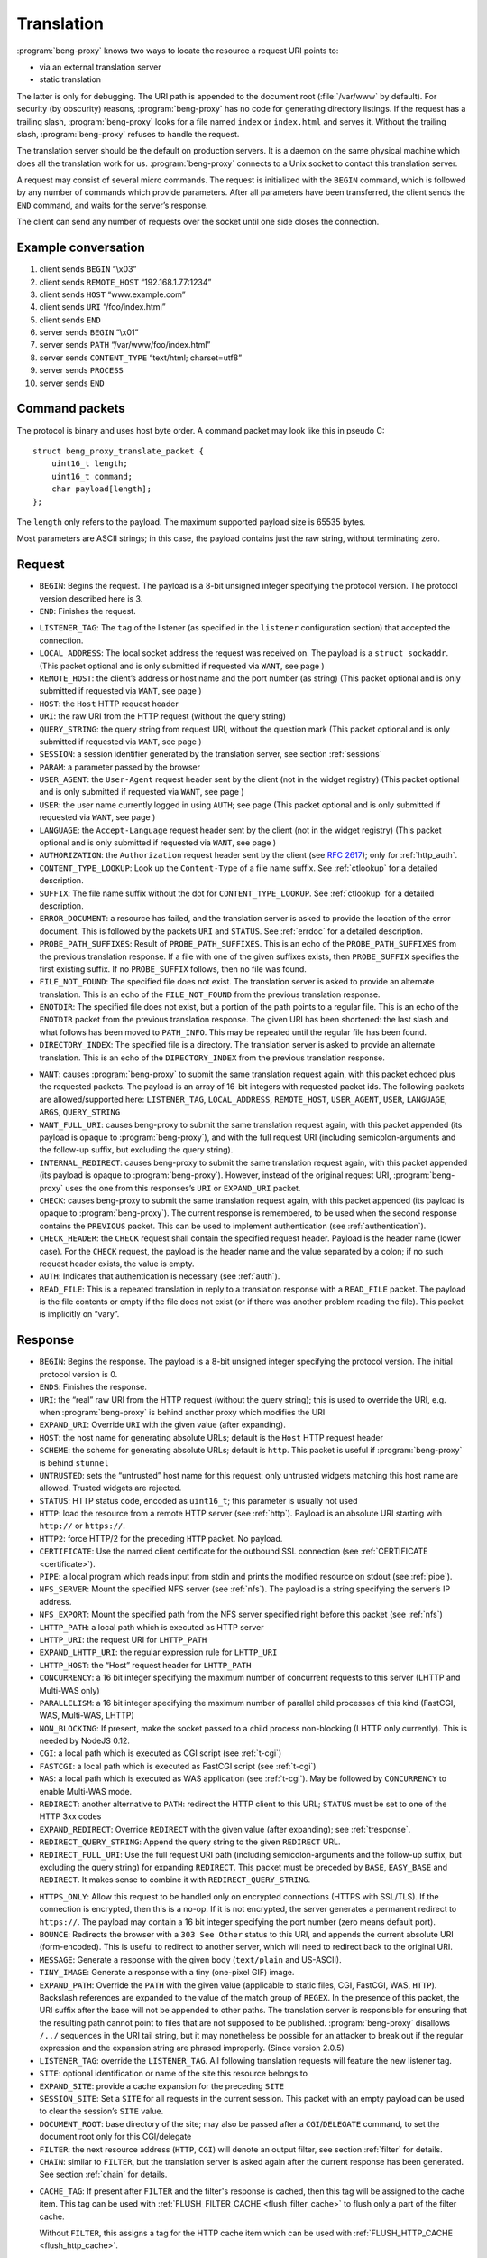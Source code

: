 Translation
===========

:program:`beng-proxy` knows two ways to locate the resource a request
URI points to:

- via an external translation server

- static translation

The latter is only for debugging. The URI path is appended to the
document root (:file:`/var/www` by default). For security (by
obscurity) reasons, :program:`beng-proxy` has no code for generating
directory listings. If the request has a trailing slash,
:program:`beng-proxy` looks for a file named ``index`` or
``index.html`` and serves it. Without the trailing slash,
:program:`beng-proxy` refuses to handle the request.

The translation server should be the default on production servers. It
is a daemon on the same physical machine which does all the
translation work for us. :program:`beng-proxy` connects to a Unix
socket to contact this translation server.

A request may consist of several micro commands. The request is
initialized with the ``BEGIN`` command, which is followed by any
number of commands which provide parameters. After all parameters have
been transferred, the client sends the ``END`` command, and waits for
the server’s response.

The client can send any number of requests over the socket until one
side closes the connection.

Example conversation
--------------------

#. client sends ``BEGIN`` “\\x03”

#. client sends ``REMOTE_HOST`` “192.168.1.77:1234”

#. client sends ``HOST`` “www.example.com”

#. client sends ``URI`` “/foo/index.html”

#. client sends ``END``

#. server sends ``BEGIN`` “\\x01”

#. server sends ``PATH`` “/var/www/foo/index.html”

#. server sends ``CONTENT_TYPE`` “text/html; charset=utf8”

#. server sends ``PROCESS``

#. server sends ``END``

Command packets
---------------

The protocol is binary and uses host byte order. A command packet may
look like this in pseudo C::

   struct beng_proxy_translate_packet {
       uint16_t length;
       uint16_t command;
       char payload[length];
   };

The ``length`` only refers to the payload. The maximum supported payload
size is 65535 bytes.

Most parameters are ASCII strings; in this case, the payload contains
just the raw string, without terminating zero.

Request
-------

- ``BEGIN``: Begins the request. The payload is a 8-bit unsigned
  integer specifying the protocol version. The protocol version
  described here is 3.

- ``END``: Finishes the request.

.. _t-listener_tag:

- ``LISTENER_TAG``: The ``tag`` of the listener (as specified in the
  ``listener`` configuration section) that accepted the connection.

- ``LOCAL_ADDRESS``: The local socket address the request was received
  on. The payload is a ``struct sockaddr``. (This packet optional and is
  only submitted if requested via ``WANT``, see page )

- ``REMOTE_HOST``: the client’s address or host name and the port
  number (as string) (This packet optional and is only submitted if
  requested via ``WANT``, see page )
- ``HOST``: the ``Host`` HTTP request header
- ``URI``: the raw URI from the HTTP request (without the query string)

- ``QUERY_STRING``: the query string from request URI, without the
  question mark (This packet optional and is only submitted if requested
  via ``WANT``, see page )
- ``SESSION``: a session identifier generated by the translation
  server, see section :ref:`sessions`
- ``PARAM``: a parameter passed by the browser

- ``USER_AGENT``: the ``User-Agent`` request header sent by the client
  (not in the widget registry) (This packet optional and is only
  submitted if requested via ``WANT``, see page )

- ``USER``: the user name currently logged in using ``AUTH``; see page
  (This packet optional and is only submitted if requested via ``WANT``,
  see page )

- ``LANGUAGE``: the ``Accept-Language`` request header sent by the
  client (not in the widget registry) (This packet optional and is only
  submitted if requested via ``WANT``, see page )

- ``AUTHORIZATION``: the ``Authorization`` request header sent by the
  client (see `RFC 2617 <https://www.ietf.org/rfc/rfc2617.html>`__);
  only for :ref:`http_auth`.

- ``CONTENT_TYPE_LOOKUP``: Look up the ``Content-Type`` of a file name
  suffix. See :ref:`ctlookup` for a detailed description.

- ``SUFFIX``: The file name suffix without the dot for
  ``CONTENT_TYPE_LOOKUP``. See :ref:`ctlookup` for a detailed
  description.

- ``ERROR_DOCUMENT``: a resource has failed, and the translation
  server is asked to provide the location of the error document. This
  is followed by the packets ``URI`` and ``STATUS``. See :ref:`errdoc`
  for a detailed description.

- ``PROBE_PATH_SUFFIXES``: Result of ``PROBE_PATH_SUFFIXES``. This is
  an echo of the ``PROBE_PATH_SUFFIXES`` from the previous translation
  response. If a file with one of the given suffixes exists, then
  ``PROBE_SUFFIX`` specifies the first existing suffix. If no
  ``PROBE_SUFFIX`` follows, then no file was found.

- ``FILE_NOT_FOUND``: The specified file does not exist. The
  translation server is asked to provide an alternate translation. This
  is an echo of the ``FILE_NOT_FOUND`` from the previous translation
  response.

- ``ENOTDIR``: The specified file does not exist, but a portion of the
  path points to a regular file. This is an echo of the ``ENOTDIR``
  packet from the previous translation response. The given URI has been
  shortened: the last slash and what follows has been moved to
  ``PATH_INFO``. This may be repeated until the regular file has been
  found.

- ``DIRECTORY_INDEX``: The specified file is a directory. The
  translation server is asked to provide an alternate translation. This
  is an echo of the ``DIRECTORY_INDEX`` from the previous translation
  response.

.. _want:

- ``WANT``: causes :program:`beng-proxy` to submit the same translation
  request again, with this packet echoed plus the requested packets. The
  payload is an array of 16-bit integers with requested packet ids. The
  following packets are allowed/supported here: ``LISTENER_TAG``,
  ``LOCAL_ADDRESS``, ``REMOTE_HOST``, ``USER_AGENT``, ``USER``,
  ``LANGUAGE``, ``ARGS``, ``QUERY_STRING``

- ``WANT_FULL_URI``: causes beng-proxy to submit the same translation
  request again, with this packet appended (its payload is opaque to
  :program:`beng-proxy`), and with the full request URI (including
  semicolon-arguments and the follow-up suffix, but excluding the query
  string).

- ``INTERNAL_REDIRECT``: causes beng-proxy to submit the same
  translation request again, with this packet appended (its payload is
  opaque to :program:`beng-proxy`). However, instead of the original request URI,
  :program:`beng-proxy` uses the one from this responses’s ``URI`` or
  ``EXPAND_URI`` packet.

- ``CHECK``: causes beng-proxy to submit the same translation request
  again, with this packet appended (its payload is opaque to
  :program:`beng-proxy`). The current response is remembered, to be
  used when the second response contains the ``PREVIOUS`` packet. This
  can be used to implement authentication (see :ref:`authentication`).

- ``CHECK_HEADER``: the ``CHECK`` request shall contain the specified
  request header.  Payload is the header name (lower case).  For the
  ``CHECK`` request, the payload is the header name and the value
  separated by a colon; if no such request header exists, the value is
  empty.

- ``AUTH``: Indicates that authentication is necessary (see
  :ref:`auth`).

- ``READ_FILE``: This is a repeated translation in reply to a
  translation response with a ``READ_FILE`` packet. The payload is the
  file contents or empty if the file does not exist (or if there was
  another problem reading the file). This packet is implicitly on
  “vary”.

.. _tresponse:

Response
--------

- ``BEGIN``: Begins the response. The payload is a 8-bit unsigned
  integer specifying the protocol version. The initial protocol version
  is 0.

- ``ENDS``: Finishes the response.

- ``URI``: the “real” raw URI from the HTTP request (without the query
  string); this is used to override the URI, e.g. when :program:`beng-proxy` is
  behind another proxy which modifies the URI

- ``EXPAND_URI``: Override ``URI`` with the given value (after
  expanding).

- ``HOST``: the host name for generating absolute URLs; default is the
  ``Host`` HTTP request header

- ``SCHEME``: the scheme for generating absolute URLs; default is
  ``http``. This packet is useful if :program:`beng-proxy` is behind ``stunnel``

- ``UNTRUSTED``: sets the “untrusted” host name for this request: only
  untrusted widgets matching this host name are allowed. Trusted widgets
  are rejected.
- ``STATUS``: HTTP status code, encoded as ``uint16_t``; this parameter
  is usually not used

- ``HTTP``: load the resource from a remote HTTP server (see
  :ref:`http`).  Payload is an absolute URI starting with ``http://``
  or ``https://``.

- ``HTTP2``: force HTTP/2 for the preceding ``HTTP`` packet.  No
  payload.

- ``CERTIFICATE``: Use the named client certificate for the outbound
  SSL connection (see :ref:`CERTIFICATE <certificate>`).

- ``PIPE``: a local program which reads input from stdin and prints the
  modified resource on stdout (see :ref:`pipe`).

- ``NFS_SERVER``: Mount the specified NFS server (see :ref:`nfs`).
  The payload is a string specifying the server’s IP address.

- ``NFS_EXPORT``: Mount the specified path from the NFS server
  specified right before this packet (see :ref:`nfs`)

- ``LHTTP_PATH``: a local path which is executed as HTTP server

- ``LHTTP_URI``: the request URI for ``LHTTP_PATH``

- ``EXPAND_LHTTP_URI``: the regular expression rule for ``LHTTP_URI``

- ``LHTTP_HOST``: the “Host” request header for ``LHTTP_PATH``

- ``CONCURRENCY``: a 16 bit integer specifying the maximum number of
  concurrent requests to this server (LHTTP and Multi-WAS only)

- ``PARALLELISM``: a 16 bit integer specifying the maximum number of
  parallel child processes of this kind (FastCGI, WAS, Multi-WAS, LHTTP)

- ``NON_BLOCKING``: If present, make the socket passed to a child
  process non-blocking (LHTTP only currently). This is needed by NodeJS
  0.12.

- ``CGI``: a local path which is executed as CGI script (see
  :ref:`t-cgi`)

- ``FASTCGI``: a local path which is executed as FastCGI script (see
  :ref:`t-cgi`)

- ``WAS``: a local path which is executed as WAS application (see
  :ref:`t-cgi`).  May be followed by ``CONCURRENCY`` to enable
  Multi-WAS mode.

- ``REDIRECT``: another alternative to ``PATH``: redirect the HTTP
  client to this URL; ``STATUS`` must be set to one of the HTTP 3xx
  codes

- ``EXPAND_REDIRECT``: Override ``REDIRECT`` with the given value
  (after expanding); see :ref:`tresponse`.

- ``REDIRECT_QUERY_STRING``: Append the query string to the given
  ``REDIRECT`` URL.

- ``REDIRECT_FULL_URI``: Use the full request URI path (including
  semicolon-arguments and the follow-up suffix, but excluding the query
  string) for expanding ``REDIRECT``. This packet must be preceded by
  ``BASE``, ``EASY_BASE`` and ``REDIRECT``. It makes sense to combine it
  with ``REDIRECT_QUERY_STRING``.

.. _httpsonly:

- ``HTTPS_ONLY``: Allow this request to be handled only on
  encrypted connections (HTTPS with SSL/TLS). If the connection is
  encrypted, then this is a no-op. If it is not encrypted, the server
  generates a permanent redirect to ``https://``. The payload may
  contain a 16 bit integer specifying the port number (zero means
  default port).

- ``BOUNCE``: Redirects the browser with a ``303 See Other`` status to
  this URI, and appends the current absolute URI (form-encoded). This is
  useful to redirect to another server, which will need to redirect back
  to the original URI.

- ``MESSAGE``: Generate a response with the given body (``text/plain``
  and US-ASCII).

- ``TINY_IMAGE``: Generate a response with a tiny (one-pixel GIF) image.

- ``EXPAND_PATH``: Override the ``PATH`` with the given value
  (applicable to static files, CGI, FastCGI, WAS, ``HTTP``). Backslash
  references are expanded to the value of the match group of ``REGEX``.
  In the presence of this packet, the URI suffix after the base will not
  be appended to other paths. The translation server is responsible for
  ensuring that the resulting path cannot point to files that are not
  supposed to be published. :program:`beng-proxy` disallows ``/../`` sequences in
  the URI tail string, but it may nonetheless be possible for an
  attacker to break out if the regular expression and the expansion
  string are phrased improperly. (Since version 2.0.5)

- ``LISTENER_TAG``: override the ``LISTENER_TAG``.  All following
  translation requests will feature the new listener tag.

- ``SITE``: optional identification or name of the site this resource
  belongs to

- ``EXPAND_SITE``: provide a cache expansion for the preceding ``SITE``

- ``SESSION_SITE``: Set a ``SITE`` for all requests in the current
  session. This packet with an empty payload can be used to clear the
  session’s ``SITE`` value.

- ``DOCUMENT_ROOT``: base directory of the site; may also be passed
  after a ``CGI``/``DELEGATE`` command, to set the document root only
  for this CGI/delegate

- ``FILTER``: the next resource address (``HTTP``, ``CGI``) will denote
  an output filter, see section :ref:`filter` for details.

- ``CHAIN``: similar to ``FILTER``, but the translation server is
  asked again after the current response has been generated.  See
  section :ref:`chain` for details.

.. _cache_tag:

- ``CACHE_TAG``: If present after ``FILTER`` and the filter's response
  is cached, then this tag will be assigned to the cache item.  This
  tag can be used with :ref:`FLUSH_FILTER_CACHE <flush_filter_cache>`
  to flush only a part of the filter cache.

  Without ``FILTER``, this assigns a tag for the HTTP cache item which
  can be used with :ref:`FLUSH_HTTP_CACHE <flush_http_cache>`.

- ``REVEAL_USER``: If present after ``FILTER``, then the filter will
  see ``X-CM4all-BENG-User`` as an additional request header (if a user
  is logged in).

- ``FILTER_4XX``: Enable filtering of client errors (status 4xx).
  Without this flag, only successful responses (2xx) are filtered. Only
  useful when at least one ``FILTER`` was specified.

- ``SUBST_YAML_FILE``: Substitute variables with values from the given
  YAML file. The payload consists of 3 strings separated by a null byte:
  the prefix for variable names (example: “``foo.``”; may be empty; will
  be stripped before looking up in the YAML file), the YAML file path
  (absolute, i.e. starting with slash) and a path inside the YAML file
  where YAML map to be used is found (segments separated with dots; may
  be empty). Example: “``foo.\0/the/file.yaml\0inside.file``”. Inside
  the specified YAML map, child maps can be addressed using the dot as a
  separator, e.g. “``foo.bar``” looks up the key ``bar`` in a map found
  under key ``foo``. See section :ref:`subst` for more information.

- ``SUBST_ALT_SYNTAX``: Use the alternative variable reference syntax.
  This setting is enabled for all substitution filters of this response
  (but not for substitution filters of embedded widgets). No payload.
  See section :ref:`subst` for more information.

- ``PROCESS``: enables the :program:`beng-proxy` processor, see section
  :ref:`processor`

- ``PROCESS_TEXT``: enables the :program:`beng-proxy` text processor (Since
  version 1.3.2)

- ``PROCESS_CSS``: enables the :program:`beng-proxy` CSS processor

- ``DOMAIN``: the domain name for partitioned frames

- ``SESSION``: a session identifier generated by the translation
  server, see section :ref:`sessions`

- ``RECOVER_SESSION``: A token to be stored in a browser cookie which
  can later be used by the translation server to recover the current
  session.  In particular, it will be sent back to the translation
  server in a :ref:`token_auth` request.

.. _t_attach_session:

- ``ATTACH_SESSION``: Attach to an existing session (or mark this
  session to be attached by others with the same identifier).  The
  payload is a non-empty unique identifier for sessions to be
  attached/merged.  This value can also be used to discard the session
  using the :ref:`DISCARD_SESSION <discard_session>` control packet.

- ``USER``: the user name associated with this session

.. _t_realm:

- ``REALM``: a realm name for this session. An existing session matches
  only if its realm matches the current request’s realm; on mismatch, a
  new session with the same public id is created for this realm. If this
  packet is not specified in the translation response, then the “Host”
  request header is used.

- ``REALM_FROM_AUTH_BASE``: Copy the ``AUTH`` or ``AUTH_FILE`` contents
  to ``REALM`` (i.e. without ``APPEND_AUTH``).

- ``TRANSPARENT``: Transparent proxy: forward URI arguments to the
  request handler instead of using them. As a side effect, session
  handling is disabled.

- ``LANGUAGE``: overrides the ``Accept-Language`` request header for
  this session

- ``DISCARD_SESSION``: discard the current browser session

- ``DISCARD_REALM_SESSION``: Like ``DISCARD_SESSION`, but discard only
  the part of the session that is specific to the current realm (see
  :ref:`t_realm`).

- ``SECURE_COOKIE``: Set the "secure" flag on the session cookie.

- ``HOME``: home directory of the account this site belongs to; will be
  mounted in the jail; defaults to ``DOCUMENT_ROOT``

- ``EXPAND_HOME``: Expansion for ``HOME``.

- ``ADDRESS``: after each ``HTTP`` packet, there must be one or more
  ``ADDRESS`` packets which specify the resolved addresses. The payload
  of each is a ``struct sockaddr``.

- ``STICKY``: Make the resource address "sticky", i.e. attempt to
  forward all requests of a session to the same worker.

- ``VIEW``: starts a new view; the body of the packet is the name of
  the view (ASCII letters, digits, underscore, dash only). Each view can
  have different address/processor/filter settings. The first view (the
  one before the first ``VIEW`` packet) is the default and has no name.

- ``MAX_AGE``: a 32 bit unsigned integer specifying the number of
  seconds the preceding piece of information is valid without having
  to revalidate. A value of 0 specifies that :program:`beng-proxy`
  should not remember this value at all. Without this packet, the
  maximum age is not limited.  Currently, this is only supported for
  the following packets:

  - ``BEGIN`` (refers to the whole translate response)
  - ``USER``

.. _tvary:

- ``VARY``: similar to the HTTP ``Vary`` response header; the
  payload contains an array of translation request commands which this
  response depends upon.

  The following request packets are currently supported: ``PARAM``,
  ``SESSION``, ``LISTENER_TAG``, ``LOCAL_ADDRESS``, ``REMOTE_HOST``,
  ``HOST``, ``LANGUAGE``, ``USER_AGENT``,
  ``QUERY_STRING``, ``USER``, ``INTERNAL_REDIRECT``, ``ENOTDIR``.

  The following request packets are on “vary” implicitly:
  ``WIDGET_TYPE``, ``CONTENT_TYPE_LOOKUP``, ``URI``, ``STATUS``,
  ``CHECK``, ``WANT_FULL_URI``, ``PROBE_PATH_SUFFIXES``,
  ``PROBE_SUFFIX``, ``FILE_NOT_FOUND``, ``DIRECTORY_INDEX``, ``WANT``.

- ``INVALIDATE``: Invalidates existing translation cache items which
  depend on some of the request values. The payload has the same format as
  ``VARY``. Additionally, the ``URI`` command is supported, to invalidate
  all items pointing to the request URI, and ``SITE`` to invalidate all
  items with the given site name.

  If you specify more than one command, all must match. If you list a
  command which was not specified in the request (or a command which
  is not supported here), nothing will be deleted.

  Example: ``INVALIDATE`` on ``SESSION`` invalidates all cache items for
  the current session.

- ``REQUEST_HEADER_FORWARD``: See :ref:`tfwdheader`

- ``RESPONSE_HEADER_FORWARD``: See :ref:`tfwdheader`

- ``WWW_AUTHENTICATE``: the ``WWW-Authenticate`` response header sent
  to the client (see `RFC 2617
  <https://www.ietf.org/rfc/rfc2617.html>`__). Currently, this is
  never cached. This exact behavior is subject to change in the
  future, and will be cacheable.

- ``AUTHENTICATION_INFO``: the ``Authentication-Info`` response header
  sent to the client (see `RFC 2617
  <https://www.ietf.org/rfc/rfc2617.html>`__).

- ``HEADER``: A custom HTTP response header sent to the client. Name
  and value are separated by a colon (without any whitespace). This will
  not override existing headers. It is not allowed to set hop-by-hop
  headers (`RFC 2616 13.5.1
  <https://www.ietf.org/rfc/rfc2616.html#section-13.5.1>`__) this
  way. This packet shall only be a last resort, when there is no other
  way to set a required response header.

- ``EXPAND_HEADER``: Same as ``HEADER``, but expand the value.

- ``REQUEST_HEADER``: A custom HTTP request header for the backend
  server. Name and value are separated by a colon (without any
  whitespace). This will override existing headers. It is not allowed to
  set hop-by-hop headers (`RFC 2616 13.5.1
  <https://www.ietf.org/rfc/rfc2616.html#section-13.5.1>`__) this way.

- ``EXPAND_REQUEST_HEADER``: Same as ``REQUEST_HEADER``, but expand the
  value.

- ``CONTENT_TYPE_LOOKUP``: Indicates that the translation server is
  willing to look up ``Content-Type`` by file name suffix. See
  :ref:`ctlookup` for a detailed description.

- ``ERROR_DOCUMENT``: Indicates that the translation server is willing
  to provide a custom error document. See :ref:`errdoc` for a detailed
  description.

- ``PROBE_PATH_SUFFIXES``: Check if the ``TEST_PATH`` (or
  ``EXPAND_TEST_PATH``) plus one of the suffixes from ``PROBE_SUFFIX``
  exists (regular files only). :program:`beng-proxy` will send another
  translation request, echoing this packet and echoing the
  ``PROBE_SUFFIX`` that was found. This packet must be followed by at
  least two ``PROBE_SUFFIX`` packets.

- ``FILE_NOT_FOUND``: Indicates that the translation server would like
  to provide an alternate translation when the specified file does not
  exist. :program:`beng-proxy` will repeat the translation request with this
  packet echoed. This is supported by the following address types:
  ``PATH``, ``CGI``, ``FASTCGI``, ``WAS``, ``LHTTP_PATH``.

- ``ENOTDIR``: Indicates that the translation server would like to
  provide an alternate translation when the specified file does not
  exist, but a portion of the path points to a regular file.

- ``DIRECTORY_INDEX``: Indicates that the translation server would like
  to provide an alternate translation when the specified file is a
  directory. :program:`beng-proxy` will repeat the translation request with this
  packet echoed.

- ``TEST_PATH``: Test the specified file. If this packet is not
  present, then the path from the resource address is used (``PATH``,
  ``CGI``, ``FASTCGI``, ``LHTTP_PATH``). Affects the packets
  ``FILE_NOT_FOUND``, ``DIRECTORY_INDEX``, ``ENOTDIR``.

- ``EXPAND_TEST_PATH``: Override the ``TEST_PATH`` with the given
  value. Backslash references are expanded to the value of the match
  group of ``REGEX``. (Since version 4.0.34)

- ``COOKIE_DOMAIN``: Set the session cookie’s "Domain" attribute.

- ``COOKIE_HOST``: Override the cookie host name. This host name is
  used for storing and looking up cookies in the jar. It is especially
  useful for protocols that don’t have a host name, such as CGI.

- ``EXPAND_COOKIE_HOST``: Expansion for ``COOKIE_HOST``.

- ``COOKIE_PATH``: Override the cookie’s ``Path`` attribute. This is
  sent to the client when :program:`beng-proxy` generates a new session cookie.
  Be careful with overlapping locations that create conflicting cookies.

- ``VALIDATE_MTIME``: A cached response is valid only if the file
  specified in this packet is not modified. The first 8 bytes is the
  mtime (seconds since UNIX epoch), the rest is the absolute path to a
  regular file (symlinks not supported). The translation fails when the
  file does not exist or is inaccessible. The special value 0 matches
  only when the file does not exist; as soon as the file appears, the
  cached response will be discarded.

- ``READ_FILE``: Asks :program:`beng-proxy` to read the specified (small) file
  and submit another translation request with the file contents in
  another ``READ_FILE`` packet.

- ``EXPAND_READ_FILE``: Expansion for ``READ_FILE``.

.. _tdefer:

- ``DEFER``: Defer the request to the next translation server.

- ``PREVIOUS``: Tells beng-proxy to use the resource address of the
  previous translation response. Only allowed if the request contains a
  ``CHECK`` or ``AUTH`` packet.

- ``UNCACHED``: Disable the HTTP cache for the given resource address.

- ``EAGER_CACHE``: Enable caching for the given resource address, even
  if it is not declared to be cacheable.

- ``AUTO_FLUSH_CACHE``: All (successful) modifying requests (``POST``,
  ``PUT`` ...) flush the HTTP cache of the specified ``CACHE_TAG``.

If the translation server does not provide the ``CONTENT_TYPE``
header, :program:`beng-proxy` will attempt to discover the file type
from its extended attributes (see :ref:`xattr`).

To send a standard error page, the translation server sends a response
containing only the ``STATUS`` parameter with the desired HTTP status.

Sending a packet twice is regarded an error. It cannot be used to
override a previous value.

.. _tcache:

Caching
-------

Almost all translation responses must be cacheable.  The following
response packets allow reusing cache items for different requests:

- ``LIKE_HOST``: Repeat the translation, but with the specified
  ``HOST`` value (which can be an artificial name, even one which is
  not RFC-valid).  This allows sharing the translation cache between
  different hosts.  It can be combined with ``BASE`` and ``REGEX`` to
  share only a part of the URI location space.

- ``BASE``: Defines a realm in the URI space. The payload specifies
  the URI prefix (of the original request URI, ending with a slash)
  which contains this realm. All resources in this realm can be
  addressed by :program:`beng-proxy` with a trivial pattern: append
  the relative URI (within the realm) to the resource address
  (e.g. the ``PATH``, ``HTTP`` or ``PATH_INFO`` value).

  The address in this response applies to request URI, not the base URI
  (to allow backwards compatibility with translation clients which do not
  support this packet).

  Example: in the request, ``URI`` is ``/foo/bar/index.html``; in the
  response, ``PATH`` is ``/var/www/foo/bar/index.html`` and ``BASE`` is
  ``/foo/``. The :program:`beng-proxy` translation cache now knows: if a request
  on ``/foo/test.png`` is received, it can serve
  :file:`/var/www/foo/test.png` without querying the translation server.

- ``UNSAFE_BASE``: Modifier for ``BASE``: omit the security checks.
  This allows ``/../`` to be part of the remaining URI, possibly
  allowing clients to break out of the given directory.

- ``EASY_BASE``: Modifier ``BASE`` which aims to simplify its usage:
  the resource address given in the response refers to the ``BASE``, not
  to the actual request URI. It is important to include the trailing
  slash which is part of ``BASE`` in the resource address (e.g.
  ``BASE``\ =”/foo/”, ``PATH``\ =”/var/www/foo/”). :program:`beng-proxy` applies
  the URI suffix before handling the HTTP request.

- ``REGEX``: Reuse a cached response only if the request ``URI``
  matches the specified regular expression (Perl compatible, anchored).
  This works only when a BASE was specified. (Since version 1.3.2)

- ``INVERSE_REGEX``: Don’t apply the cached response if the request
  ``URI`` matches the specified regular expression (Perl compatible,
  anchored). (Since version 1.3.2)

- ``REGEX_TAIL``: Apply ``REGEX`` and ``INVERSE_REGEX`` to the URI
  suffix following ``BASE`` instead of the whole request URI. (Since
  version 4.0.21)

- ``REGEX_UNESCAPE``: Unescape the URI for ``REGEX``.

- ``INVERSE_REGEX_UNESCAPE``: Unescape the URI for ``INVERSE_REGEX``.

- ``REGEX_ON_HOST_URI``: Prepend the ``Host`` header to the string used
  with ``REGEX`` and ``INVERSE_REGEX``.

- ``REGEX_ON_USER_URI``: Prepend the user name (from ``USER``) and a
  ’@’ to the string used with ``REGEX`` and ``INVERSE_REGEX``.

- ``LAYOUT``: The translation server gives an overview of the URI
  layout.  Its payload is a non-empty opaque value which is mirrored
  in the next request.

  This pakcet is followed by one or more ``BASE`` / ``REGEX`` packets
  specifying URI bases or regular expressionswhich shall not share
  cache items.  The first matching base/regex specfies where
  translation cache items will be stored; all URIs without a match
  have their own cache.

  This way, cacheable URI bases can be constructed easily without
  excessively complex ``INVERSE_REGEX`` packets.

  Example for a response after a request to ``/.cm4all/foo``:

  - ``BASE=/``
  - ``LAYOUT=[opaque]``
  - ``BASE=/.cm4all/private/``
  - ``BASE=/.cm4all/``
  - ``BASE=/.well-known/``
  - ``REGEX=\.php$``

  Here, the whole host is separated into three bases (the three which
  are specified, and everything else).  Responses don't need
  ``INVERSE_REGEX`` to exclude the specified bases.

  The following request will mirror the ``LAYOUT`` packet and the
  matching ``BASE`` packet:

  - ``URI=/.cm4all/foo``
  - ``LAYOUT=[opaque]``
  - ``BASE=/.cm4all/``

  The server recognizes that this is a follow-up request, and
  responds:

  - ``BASE=/.cm4all/``
  - ``EASY_BASE``
  - ``PATH=/var/www/cm4all/``

  This response can be cached and reused for everything below
  ``/.cm4all/``, except for URIs below ``/.cm4all/private/``.

  If ``LAYOUT`` is followed by ``REGEX_TAIL``, then all regular
  expressions are matched against the tail of the URI after the given
  ``BASE``.

.. _tstatic:

Static files
------------

See :ref:`static` for an explanation of static file resources.

The response packet ``PATH`` declares a static file that will be
served.  The following packets are available:

- ``PATH``: Absolute path of the local file to be served.

- ``EXPAND_PATH``: Override the path with the given value (after
  expanding); see :ref:`tresponse`.

- ``AUTO_BROTLI_PATH``: Build the precompressed Brotli path by
  appending :file:`.br` to the ``PATH``.

- ``DEFLATED``: Absolute path of a precompressed version of the file.
  The file is compressed with the “deflate” algorithm, without ``gzip``
  headers. May follow the ``PATH`` packet.

- ``GZIPPED``: Absolute path of a precompressed version of the file.
  The file is compressed with ``gzip``. May follow the ``PATH`` packet.

- ``AUTO_GZIPPED``: Build the precompressed path by appending “``.gz``”
  to the ``PATH``. Unlike ``GZIPPED``, this is compatible with ``BASE``.

- ``AUTO_DEFLATE``: Deflate the response on-the-fly if the client
  accepts it. This consumes a lot of CPU and should only be used for
  dynamic responses which can be compressed well.

- ``AUTO_GZIP``: Compress the response on-the-fly if the client accepts
  the ``gzip`` encoding. This consumes a lot of CPU and should only be
  used for dynamic responses which can be compressed well.

- ``CONTENT_TYPE``: MIME type of the file (optional)

- ``EXPIRES_RELATIVE``: Generate an ``Expires`` response header. The
  payload is a 32 bit integer specifying the number of seconds from now.

- ``EXPIRES_RELATIVE_WITH_QUERY``: Like ``EXPIRES_RELATIVE``, but this
  value is only used if there is a non-empty query string.  This is
  useful for serving static files which are usually referenced with a
  version number in the query string.

.. _tdelegate:

Delegates
---------

If ``DELEGATE`` follows after ``PATH``, then this file will be opened
through the “delegate” process. See :ref:`delegate` for an
explanation.

- ``DELEGATE``: The payload is the path of the delegate program.

- ``DOCUMENT_ROOT``: See :ref:`tresponse`.

- ``HOME``: See :ref:`tresponse`.

See :ref:`rlimits` for how to configure resource limits and :ref:`ns`
for how to configure namespaces.

Proxying requests
-----------------

When proxying HTTP requests with the a ``HTTP`` packet,
:program:`beng-proxy` forwards the request to the specified location
(with headers filtered as described in :ref:`tfwdheader`), including
the HTTP method and the request body. There is one exception: if
``PROCESS`` is enabled and a widget is focused (see :ref:`focus`), the
other HTTP server receives a ``GET`` request without a body, because
the focused widget is going to receive the request body.

If the filter URL starts with a slash, :program:`beng-proxy` assumes it is the
absolute path to a Unix socket.

.. _t-cgi:

CGI, FastCGI, WAS and Pipe
--------------------------

The protocols CGI, FastCGI and WAS can be used to generate or filter
resources (see :ref:`cgi` and :ref:`was`). A “pipe” can be used as a
filter (see :ref:`pipe`). The following packets are used to choose the
protocol:

- ``CGI``: a local path which is executed as CGI script

- ``FASTCGI``: a local path which is executed as FastCGI script. To
  connect to an existing FastCGI server, specify one or more ``ADDRESS``
  packets.

- ``WAS``: a local path which is executed as WAS application

- ``PIPE``: a local program which reads input from stdin and prints the
  modified resource on stdout

The following packets can be used to specify more details:

- ``EXPAND_PATH``: Override the executable path with the given value
  (after expanding); see :ref:`tresponse`.

- ``APPEND``: appends an argument to the command line

- ``EXPAND_APPEND``: provide a cache expansion for the preceding
  ``APPEND``

- ``PAIR``: adds a FastCGI/WAS parameter in the form ``KEY=VALUE``.

- ``EXPAND_PAIR``: provide a cache expansion for the preceding ``PAIR``

- ``SETENV``: adds an environment variable for CGI, FastCGI, WAS or
  LHTTP in the form ``KEY=VALUE``.

- ``EXPAND_SETENV``: provide a cache expansion for the preceding
  ``SETENV``

- ``PATH_INFO``: optional URI substring which was left after finding
  the file

- ``EXPAND_PATH_INFO``: Override the ``PATH_INFO`` with the given
  value. Backslash references are expanded to the value of the match
  group of ``REGEX``. In the presence of this packet, the URI suffix
  after the base will not be appended to other paths. (Since version
  2.0.4)

- ``DOCUMENT_ROOT``: set the document root passed to this CGI process

- ``EXPAND_DOCUMENT_ROOT``: Override the ``DOCUMENT_ROOT`` with the
  given value. Backslash references are expanded to the value of the
  match group of ``REGEX``. (Since version 6.0)

- ``INTERPRETER``: run a CGI script with the specified interpreter:
  invokes the specified interpreter with the mapped file path added as a
  command-line argument. This can be used to run Perl scripts without
  setting the “execute” bit.

- ``ACTION``: run the specified CGI program instead of the mapped file.
  This program reads the mapped file path from ``SCRIPT_FILENAME`` and
  loads this script. This is modeled after the Apache directive
  ``Action``, and implements a protocol understood by PHP and COMA.

- ``SCRIPT_NAME``: the ``SCRIPT_NAME`` environment variable for a CGI

- ``EXPAND_SCRIPT_NAME``: Override the ``SCRIPT_NAME`` with the given
  value. Backslash references are expanded to the value of the match
  group of ``REGEX``. (Since version 4.0.33)

- ``AUTO_BASE``: Auto-calculate the ``BASE`` from ``PATH_INFO`` (only
  CGI, FastCGI and WAS)

- ``REQUEST_URI_VERBATIM``: Pass the CGI parameter ``REQUEST_URI``
  verbatim instead of building it from ``SCRIPT_NAME``, ``PATH_INFO``
  and ``QUERY_STRING``. (Since version 16.29)

See :ref:`rlimits` for how to configure resource limits and :ref:`ns`
for how to configure namespaces.

Local HTTP
----------

\|l|X\|

| ``APPEND``: appends an argument to the command line

| ``EXPAND_APPEND``: provide a cache expansion for the preceding
  ``APPEND``

See :ref:`rlimits` for how to configure resource limits and
:ref:`ns` for how to configure namespaces.

.. _tfwdheader:

Forwarding HTTP Headers
-----------------------

There are two translation packets which control which HTTP headers are
going to be forwarded:

- ``REQUEST_HEADER_FORWARD``: this packet specifies which request
  headers are forwarded to the request handler. The payload is a list
  of group/mode pairs (``struct beng_header_forward_packet``).

- ``RESPONSE_HEADER_FORWARD``: same as ``REQUEST_HEADER_FORWARD``, but
  applies to response headers forwarded to the client.

Group is one of:

- ``IDENTITY``: headers ``Via`` and ``X-Forwarded-For``

- ``CAPABILITIES``: ``Server``, ``User-Agent``, ``Accept-*``

- ``COOKIE``: ``Cookie[2]``, ``Set-Cookie[2]``

- ``FORWARD``: forward information about the original request/response
  that would usually not be visible. If set to ``MANGLE``, then
  ``Host`` is translated to ``X-Forwarded-Host``.

- ``CORS``: forward `CORS <http://www.w3.org/TR/cors/#syntax>`__
  request/response headers

- ``SECURE``: forward “secure” request/response headers such as
  ``X-CM4all-BENG-User``

- ``SSL``: forward information about the SSL connection, i.e.
  ``X-CM4all-HTTPS`` (set to ``on`` if the request was received on a
  SSL/TLS connection, see :ref:`ssl`), ``X-CM4all-BENG-Peer-Subject``
  and ``X-CM4all-BENG-Peer-Issuer-Subject`` (see :ref:`ssl_verify`)

- ``TRANSFORMATION``: forward headers that affect the transformation
  (i.e. ``X-CM4all-View``)

- ``LINK``: forward headers that contain links, such as ``Location``,
  ``Content-Location`` and ``Referer``; if set to ``MANGLE``, then
  :program:`beng-proxy` attempts to rewrite the ``Location`` URI relative to
  itself

- ``AUTH``: forward HTTP authentication headers (e.g. basic/digest
  auth), such as ``WWW-Authenticate``, ``Authentication-Info`` and
  ``authorization``; if set to ``MANGLE``, then
  :program:`beng-proxy` allows the translation server to handle HTTP
  authentication.  The default is ``NO`` for request headers and
  ``MANGLE`` for response headers.

  ``MANGLE`` on the request header settings generates an
  ``Autorization`` request header containing :samp:`bearer USER`,
  where ``USER`` is the current user as specified by the ``USER``
  translation response packet.  This can be used for servers which do
  not understand the ``X-CM4all-BENG-User`` request header (from
  header group ``SECURE``).

- ``OTHER``: other end-to-end headers not explicitly mentioned here

- ``ALL``: all of the above except for ``SECURE``, ``SSL`` and
  ``AUTH``

Mode is one of:

- ``NO``: don’t forward the headers

- ``YES``: forward the headers

- ``MANGLE``: :program:`beng-proxy` processes the headers

- ``BOTH``: both :program:`beng-proxy` and the backend server process
  the headers (special case for cookie headers, which is a combination
  of ``YES`` and ``MANGLE``)

:program:`beng-proxy`\ ’s session management is only active when
``COOKIE`` is ``MANGLE`` (which is the default) or ``BOTH``. The
behavior of the ``COOKIE`` setting on widgets is undefined.

.. _rlimits:

Resource Limits
---------------

The packet ``RLIMITS`` specifies Linux resource limits for child
processes. Its payload is a string, a sequence of resource limit codes
and their respective limit values. The following resource limits are
supported:

- ``t`` (``CPU``): CPU time limit in seconds.

- ``f`` (``FSIZE``): The maximum size of files that the process may
  create.

- ``d`` (``DATA``): The maximum size of the process’s data segment.

- ``s`` (``STACK``): The maximum size of the process stack, in bytes.

- ``c`` (``CORE``): Maximum size of core file.

- ``m`` (``RSS``): The limit of the process’s resident set, in pages.

- ``u`` (``NPROC``): The maximum number of processes that can be
  created for the real user ID.

- ``n`` (``NOFILE``): The maximum file descriptor number that can be
  opened by this process.

- ``l`` (``MEMLOCK``): The maximum number of bytes of memory that may
  be locked into RAM.

- ``v`` (``AS``): The maximum size of the process’s virtual memory
  (address space) in bytes.

- ``i`` (``SIGPENDING``): The maximum number of signals that may be
  queued.

- ``q`` (``MSGQUEUE``): The maximum number of bytes that can be
  allocated for POSIX message queues.

- ``e`` (``NICE``): A ceiling to which the process’s nice value can be
  raised.

- ``r`` (``RTPRIO``): Ceiling on the real-time priority that may be set
  for this process.

The letter in the first column is the code for the payload, to be
followed by ’!’ (for “unlimited”) or the numeric limit value (with
optional prefix “K”, “M” or “G” for “kibi”, “mebi”, “gibi”).

The limits are applied to both “soft” and “hard” by default. The code
``S`` changes all following specifications to “soft” only, and ``H``
does the same for “hard”.

Example::

   c!Sv1Gn256Hn512

Explanation:

- ``c!`` unlimited core file size (both soft and hard)

- ``S``: the following will be soft limits

- ``v1G``: limit address space to :math:`1 GiB` (soft; the hard limit
  is unchanged)

- ``n256``: maximum 256 file descriptors (soft)

- ``H``: the following will be hard limits

- ``n512``: maximum 256 file descriptors (hard)

.. _ns:

Namespaces
----------

Child processes such as FastCGI programs can run in separate Linux
namespaces to improve separation from the rest of the server. That
requires a fairly new Linux kernel.

Articles on http://lwn.net/ on Linux namespaces:

- `Namespaces in operation, part 1: namespaces
  overview <https://lwn.net/Articles/531114/>`__

- `Namespaces in operation, part 3: PID
  namespaces <http://lwn.net/Articles/531419/>`__

- `Namespaces in operation, part 4: more on PID
  namespaces <http://lwn.net/Articles/532748/>`__

- `Namespaces in operation, part 5: User
  namespaces <http://lwn.net/Articles/532593/>`__

- `Namespaces in operation, part 6: more on user
  namespaces <https://lwn.net/Articles/540087/>`__

- `Network namespaces <http://lwn.net/Articles/219794/>`__

User Namespaces
^^^^^^^^^^^^^^^

The translation packet ``USER_NAMESPACE`` launches the process in a
new user namespace. This creates a new mapping for user ids inside
this namespace. More importantly, this gives the process a full set of
capabilities. This is a precondition for some of the other namespaces.

Requires Linux 3.8 or newer.

PID Namespaces
^^^^^^^^^^^^^^

The translation packet ``PID_NAMESPACE`` launches the process in a new
PID namespace. This creates a new mapping for process ids inside this
namespace. Only processes in this namespace are visible and only these
can be killed.

The translation packet ``PID_NAMESPACE_NAME`` reassociates the process
with an existing PID namespace, selected by its name (in the payload).
This requires the ``cm4all-spawn`` daemon, which manages PID
namespaces.

By default, other processes are actually still visible through
:file:`/proc`. For complete PID namespace support, one would need to
mount a new ``proc`` filesystem connected to the new namespace.

Requires Linux 3.8 or newer.

Cgroup Namespaces
^^^^^^^^^^^^^^^^^

The translation packet ``CGROOUP_NAMESPACE`` launches the process in a
new cgroup namespace.

Requires Linux 4.6 or newer.

Network Namespaces
^^^^^^^^^^^^^^^^^^

The translation packet ``NETWORK_NAMESPACE`` launches the process in a
new network namespace. Without further configuration, this leaves the
process without access to the network, because there is no network
device in the new namespace.

The packet ``NETWORK_NAMESPACE_NAME`` instead reassociates the process
with an existing network namespace configured with ``ip netns``.

Requires Linux 2.6.29 or newer.

Mount Namespaces
^^^^^^^^^^^^^^^^

A mount namespace makes the VFS mount table private to the new
process.  This namespace is created implicitly by the packets
described in this section.

- ``PIVOT_ROOT`` works like the ``chroot`` command; its payload
  specifies the directory which will be the new root. All other mounts
  will be removed from the namespace. The new root must contain a
  top-level directory called ``mnt``. It will be mounted read-only and
  with option ``nosuid``.

- ``MOUNT_ROOT_TMPFS`` creates an empty read-only ``tmpfs`` as the
  filesystem root. All required mountpoints will be created, but the
  filesystem will contain nothing else.

- ``MOUNT_PROC`` mounts a new read-only instance of the ``proc``
  filesystem.

- ``MOUNT_DEV`` mounts a minimalistic :file:`/dev`.

- ``MOUNT_HOME`` bind-mounts the home directory (specified by
  ``HOME``) to the given directory within the ``PIVOT_ROOT``. It will
  be mounted with option ``nosuid``.

- ``MOUNT_TMP_TMPFS`` mounts a new ``tmpfs`` on :file:`/tmp`. This is
  private to the namespace and is deleted when the process exits. The
  payload may specify additional ``tmpfs`` mount options such as
  ``size=64M``.

- ``MOUNT_TMPFS`` mounts a new (user-writable) ``tmpfs`` on the given
  path. This is private to the namespace and is deleted when the
  process exits.

- ``MOUNT_EMPTY`` mounts a new (read-only) ``tmpfs`` on the given
  path. Inside this filesystem, mount points will be created
  automatically.  Other than that, it can be used to hide parts of an
  existing filesystem.

- ``BIND_MOUNT`` mounts arbitrary directories from the old root into
  the new root. The payload is the source directory (absolute path
  within the old root) and the target directory (absolute path within
  the new root), separated by a null byte. The new mount will have the
  options ``ro,noexec,nosuid,nodev``.

  This (and all variants of this packet) may be followed by an empty
  ``OPTIONAL`` packet: if the source directory does not exist, this
  directive is ignored silently.

- ``EXPAND_BIND_MOUNT`` is the same as ``BIND_MOUNT``, but the source
  directory is expanded using ``REGEX`` results.

- ``BIND_MOUNT_RW`` and ``EXPAND_BIND_MOUNT_RW`` do the same, just in
  writable mode (mount option ``rw``). ``BIND_MOUNT_EXEC`` and
  ``EXPAND_BIND_MOUNT_EXEC`` omit the ``noexec`` option. (There is no
  way to make a mount both writable and executable.)

- ``BIND_MOUNT_FILE`` mounts a (read-only, non-executable) regular
  file onto an existing regular file.  The payload is the source path
  (absolute within the old root) and the target path (absolute within
  the new root), separated by a null byte.

- ``PIVOT_ROOT`` depends on user namespaces. ``MOUNT_PROC``,
  ``MOUNT_HOME`` and ``MOUNT_TMP_TMPFS`` depend on ``PIVOT_ROOT``,
  user namespaces and PID namespaces.

UTS Namespaces
^^^^^^^^^^^^^^

A UTS namespace allows manipulating the host name reported by the
kernel. ``UTS_NAMESPACE`` creates the namespace; its payload is the new
host name.

Namespaces Summary
^^^^^^^^^^^^^^^^^^

The following example describes part of a translation packets that
attempts to execute a child process as securely as possible::

   USER_NAMESPACE
   PID_NAMESPACE
   NETWORK_NAMESPACE
   PIVOT_ROOT "/var/lib/lxc/wheezy/rootfs"
   HOME "/var/www/foo"
   MOUNT_HOME "/home/www"

The child process cannot see or kill processes processes other than the
ones that were started by itself. It cannot access the network. It lives
in another filesystem namespace. It can access the directory
:file:`/var/www/foo` at :file:`/home/www`. The ``proc`` filesystem is not
mounted.

Cgroups
-------

Control cgroups (“cgroups”) are a Linux kernel feature for grouping
processes. They are useful in many ways, such as assigning/accounting
resources (CPU, memory, network bandwidth, ...).

:program:`beng-proxy` can use ``cgroups`` only when launched with
``systemd``.

``CGROUP`` specifies a ``cgroup`` name for the new child process. It
is a name below :program:`beng-proxy`\ ’s own cgroup assigned by
``systemd``. All controllers managed by ``systemd`` are enabled.

``CGROUP_SET`` set a cgroup attribute. Payload is in the form
``controller.name=value``, e.g. ``cpu.shares=42``.

``CGROUP_XATTR`` set an extended attribute on the cgroup directory.
Payload is in the form ``namespace.name=value``,
e.g. ``user.account_id=42``.

.. _childoptions:

Other Child Process Options
---------------------------

- ``UID_GID`` specifies uid and gid (and supplementary groups) for the
  child process. Payload is an array of 32 bit integers. All selected
  users and groups must be explicitly allowed with the ``user`` and
  ``group`` settings in the ``spawn`` configuration. The default is to
  run child processes with the same unprivileged credentials as
  :program:`beng-proxy` itself (or the one specified with
  ``--spawn-user``).

- ``NO_NEW_PRIVS`` permanently disables new privileges for the child
  process. That is, ``setuid`` and ``setgid`` bits are ignored on
  executed programs. It is recommended to set this flag on **all**
  processes by default, unless there are strong reasons against it.

- ``FORBID_USER_NS`` forbids the child process to create new user
  namespaces and thus gaining a full set of capabilities. This is
  useful because there have been lots of namespace-related
  vulnerabilities in the kernel.

- ``FORBID_MULTICAST`` forbids the child process to add multicast
  group memberships. This is useful because it disallows snooping on
  the host’s multicast traffic.

- ``FORBID_BIND`` makes ``bind()`` and ``listen()`` return ``EACCES``.

- ``STDERR_PATH`` specifies an absolute path that will be created. The
  child’s error messages will be appended there. ``STDERR_NULL``
  redirects standard error to :file:`/dev/null` instead.

- ``STDERR_POND`` enables the ``child_error_logger`` when it was
  disabled with ``is_default="no"`` (see :ref:`child_error_logger`).

- ``CHILD_TAG`` specifies a “tag” string for the child process. This
  can be used to address groups of child processes (e.g. for
  :ref:`FADE_CHILDREN <fade_children>`).  A child process may have
  more than one tag.

.. _filter:

Filters
-------

The translation server can tell :program:`beng-proxy` to apply a
filter to the resource by sending the ``FILTER`` command. It is
followed by a packet specifying the filter server (``HTTP``, ``CGI``,
``FASTCGI``, ``PIPE``).

A filter server is a HTTP server. :program:`beng-proxy` sends the
original resource with a POST request and expects the filtered
resource as response.

If the filter returns status ``200 OK`` or ``204 No Content``, then
the previous status code is used instead.

It is important that a filter is completely stateless. Running the
same filter twice on the same source must always render the same
result, at any time.

There may be more than one filter; the order of the ``PROCESS`` and
``FILTER`` packets is important.

According to the HTTP specification, ``POST`` requests are not
cached. To gain the necessary performance, :program:`beng-proxy`
caches filter results, extending the HTTP specification. This is
limited to resources which have an *ETag* response header, because
:program:`beng-proxy` uses the *ETag* internally to address cache
items.

.. _chain:

Chains
------

Chained request handlers behave similar to ``FILTER``: the current
handler's response is passed to the next handler as ``POST`` request.
But unlike ``FILTER``, :program:`beng-proxy` waits for the current
handler to generate the response, and only then asks the translation
server for further instructions.  This is useful in situations where
one handler prepares something which the translation server needs to
decide about the next stage.

To enable chaining, the translation sends a response specifying the
request handler plus a ``CHAIN`` packet with opaque payload.  Once
that request handler has generated the response, :program:`beng-proxy`
sends another translation request containing a copy of the ``CHAIN``
packet and a ``STATUS`` packet.  Additionally, the ``CHAIN_HEADER``
may contain the value of the ``X-CM4all-Chain`` response header, if
one exists in the current HTTP response.

Now the translation server generates another request handler, or
``BREAK_CHAIN`` to send the pending response to the browser as-is.

Example::

 request 1:
  URI "/chain/"
  HOST "example.com"
  ...

 response 1:
  HTTP "http://foo/bar/"
  CHAIN "42"

 request 2:
  CHAIN "42"
  CHAIN_HEADER "xyz"
  STATUS "200"

 response 2:
  WAS "/the/filter/program"

If the response packet ``CHAIN`` is followed by an empty
``TRANSPARENT_CHAIN`` packet, the chain handler will only see a
``GET`` request without a body, and the original request method/body
will be sent to the following request handler.  In that case, the
chain handler's response body will be ignored.

.. _sessions:

Sessions
--------

:program:`beng-proxy` lets the translation server manage a “session”
variable, which may be empty, or contain an opaque string. It is up to
the translation server to manage its contents. With every translation
request, :program:`beng-proxy` sends its contents unless it is empty
(in which case it omits this parameter). With every response, the
translation server may provide a new value (which may be empty).

External Session Manager
^^^^^^^^^^^^^^^^^^^^^^^^

Sometimes, the translation server involves an external entity in its
session management, for example to handle authentication. The
translation server can then ask :program:`beng-proxy` to handle
refreshes by sending a ``GET`` to a specified HTTP server.

The packet ``EXTERNAL_SESSION_MANAGER`` contains the HTTP URL, and
must be followed by one or more ``ADDRESS`` packets (just like the
``HTTP`` packet). After that, the packet
``EXTERNAL_SESSION_KEEPALIVE`` may contain a 16 bit integer specifying
the refresh interval in seconds.

The refresh is performed only while handling a request for this
session.

Example::

   EXTERNAL_SESSION_MANAGER=http://foo/session/42
   ADDRESS=192.168.1.100:80
   EXTERNAL_SESSION_KEEPALIVE=300

This example sends a ``GET`` request every 5 minutes to
``http://foo/session/42`` on IP address ``192.168.1.100``.

.. _ctlookup:

``Content-Type`` Lookup
-----------------------

The presence of ``CONTENT_TYPE_LOOKUP`` in a translation response
indicates that the translation server is willing to look up
``Content-Type`` by file name suffix. It will disable the normal
lookup via *extended attributes*.

When a HTTP request for a static file (local file or NFS file) is
handled, :program:`beng-proxy` will check if the file name has a
“suffix” (short alphanumeric name after a dot). If will ask the
translation server for a ``Content-Type`` for this suffix. This
translation request contains the packets ``CONTENT_TYPE_LOOKUP``
(echoing the server’s packet) and ``SUFFIX`` (containing the non-empty
suffix without the dot).

Example conversation:

- client sends ``BEGIN`` “\\x03”

- client sends ``CONTENT_TYPE_LOOKUP`` “foo”

- client sends ``SUFFIX`` “png”

- client sends ``END``

- server sends ``BEGIN`` “\\x03”

- server sends ``CONTENT_TYPE`` “image/png”

- server sends ``END``

If the suffix is unknown, the translation server may omit the
``CONTENT_TYPE`` packet and only reply with ``BEGIN`` and ``END``.

Additionally, the translation server may specify transformations
(``PROCESS`` or ``FILTER``) for all files of this type. They will be
applied before other transformations from the original translation
response.

.. _errdoc:

Error documents
---------------

Errors from remote servers are forwarded to the client. If no error
document is available, :program:`beng-proxy` generates a simple one.

The translation server indicates that it is willing to override the
error document by sending an empty ``ERROR_DOCUMENT`` packet in the
translation response. As soon as an error occurs (response status
400..599), :program:`beng-proxy` sends another translation request,
consisting of ``ERROR_DOCUMENT``, ``URI`` and ``STATUS``. The payload
of ``ERROR_DOCUMENT`` is opaque to :program:`beng-proxy`, and will be
echoed.

The translation server responds with a pointer to another resource
which shall be used as the error document. If the translation response
is empty, or if the error document itself fails, :program:`beng-proxy`
forwards the original error document (or generates one). The error
document cannot be filtered or processed.

CSRF Protection
---------------

To help applications fix cross-site request forgery vulnerabilities,
:program:`beng-proxy` implements the ``X-CM4all-CSRF-Token`` header.
This feature needs to be enabled explicitly with the following
packets:

- ``REQUIRE_CSRF_TOKEN`` requires a valid token request header for
  modifying requests (``POST``, ``PUT`` etc.).  This option is not
  only supported for regular HTTP requests, but also for widgets (for
  modifying requests to widgets).

  This requirement only applies to requests with a session cookie.
  Requests without a session are assumed to be harmless, because there
  is no authenticated identity associated with it.

- ``SEND_CSRF_TOKEN`` adds a valid token header to successful
  responses.  This option is not supported for widgets.

Covert cross-site requests don't have this header (with a valid value)
will be denied with status ``403 Forbidden``, effectively avoiding
this kind of vulnerability.

Clients can obtain a token by inspecting the response header of a
request to a location with ``SEND_CSRF_TOKEN`` enabled.  They may then
use this token in subsequent modifying requests to
``REQUIRE_CSRF_TOKEN`` locations.

This token is specific to the session and expires after a while
(currently an hour).  It can be reused until it expires.

Since this is implemented as a header, this cannot be used for plain
``HTML FORM`` requests.  If the client is a browser, it is necessary
to use the ``XMLHttpRequest`` or ``Fetch`` API which allows sending
custom headers.

.. _registry:

Widget registry
---------------

The translation server provides access to the widget database, where all
widget servers are registered. A widget request can use the following
packets:

- ``WIDGET_TYPE``: the name of the widget type

The translation server’s response consists of these packets:

- ``STATUS``: in case of a lookup error, this packet provides
  the HTTP status code

- ``PATH``, ``CGI``, ``HTTP``: choose one of these packets: a static
  widget (local file path), a local CGI script, or a HTTP server

- ``PROCESS``: enable the BENG processor

- ``UNTRUSTED``: sets the externally visible host name for requests
  which are proxied to this widget. This marks the widget as “untrusted”
  and disallows any other way of embedding it. This is useful for widget
  code whose JavaScript must not be executed in the same context as
  another widget.

- ``UNTRUSTED_PREFIX``: same as ``UNTRUSTED``, but is a prefix for the
  request host name. This widget can only be used when the request’s
  ``UNTRUSTED`` packet begins with this prefix. Example:
  ``UNTRUSTED_PREFIX="foo"`` matches a request with
  ``UNTRUSTED="foo.example.com"``, but not
  ``UNTRUSTED="foobar.example.com"``.

- ``UNTRUSTED_SITE_SUFFIX``: similar to ``UNTRUSTED_PREFIX``, but
  matches the suffix instead of the prefix. When generating untrusted
  URIs, the site name is prepended. During verification, the request’s
  ``UNTRUSTED`` value must exactly match this scheme.

- ``UNTRUSTED_RAW_SITE_SUFFIX``: Like ``UNTRUSTED_SITE_SUFFIX``, but do
  not insert a dot.

- ``DIRECT_ADDRESSING``: Enable “direct” URI addressing for this
  widget. It is used when the widget is requested in a “frame”. It is a
  simpler scheme that is more natural; relative links can be built
  without URI rewriting and without the special :program:`beng-proxy` encoding.
  In some cases, the processor can therefore be disabled, reducing
  overhead.

- ``STATEFUL``: Remember the state of this widget, i.e. path info and
  query string. It is remembered for ``GET`` requests to the widget
  when it is focused and the XML processor is enabled. ``POST``
  requests do not update the state because the ``POST`` URI may not be
  valid in a follow-up ``GET`` request. AJAX requests on the other
  hand should not update the state, and they do not because they
  usually do not use the XML processor, which is only useful for
  generating the initial HTML page, and not for incremental (AJAX)
  updates.

- ``WIDGET_INFO``: Send the request headers ``X-CM4all-Widget-Id``,
  ``X-CM4all-Widget-Type`` and ``X-CM4all-Widget-Prefix`` to the widget
  server. (Since version 1.3.2)

.. _local_uri:
  
- ``LOCAL_URI``: The URI of the "local" location of a widget
  class. This may refer to a location that serves static resources. It
  is used by the processor for rewriting URIs beginning with ``@/``
  (see :ref:`uriat`). The payload must end with a
  slash. :program:`beng-proxy` does not process this URI. It is going
  to be evaluated by the browser, and may be absolute. For example, it
  may refer to a dedicated resource server.

- ``DUMP_HEADERS``: Enable header dumps for the widget: on a HTTP
  request, the request and response headers will be logged. Only for
  debugging purposes.

.. _login:

Login translation
-----------------

To support interactive login, the translation server can implement this
protocol. It translates a user name to information on how to launch the
user’s processes.

The request contains the following packets:

- ``LOGIN``: Marks this request as a “login” request. No payload.

- ``SERVICE``: Payload specifies the service that wants to log in, e.g.
  "``ssh``" or "``ftp``".

- ``LISTENER_TAG``: A string which specifies the listener this login
  was accepted on; this is optional and its configuration is specific to
  the translation client.

- ``USER``: Contains the user name specified by the client.

- ``PASSWORD``: If this packet is present, then the client asks to
  verify a password (clear-text in the payload). A password mismatch
  must result in a negative reply.

If the user does not exist, the translation server shall respond with
``STATUS=404``.

A successful response must contain at least ``HOME`` and ``UID_GID``:

- ``HOME``: Path of the user’s home directory.

- ``SHELL``: An absolute path specifying the user’s shell.

- ``UID_GID``: Specify uid and gid (and supplementary groups) for the
  child process. Payload is an array of 32 bit integers.

- ``TOKEN``: A token to be matched by the OpenSSH configuration file.

.. _cron:

Cron translation
----------------

This sub-protocol can tell the ``cron`` job execution layer of
*Workshop* how to spawn a child process.

The request contains the following packets:

- ``CRON``: Marks this request as a “cron” request. The payload is the
  name of the ``cron`` section in Workshop’s configuration file, or none
  if none was specified there.

- ``URI``: If the job refers to a URN instead of a command, then this
  packet is present and contains the URN. A successful response must
  specify the program to be executed in ``EXECUTE`` with command-line
  arguments in ``APPEND`` packets.

- ``USER``: The account id owning the job.

- ``PARAM``: An opaque string from the cron job table. Its contents are
  specific to the translation server. Its contents should be considered
  user input, and should not be trusted. Optional.

If the account does not exist, the translation server shall respond with
``STATUS=404``.

If no ``STATUS`` packet is present, the request is assumed to be
successful.

A successful response must contain at least ``HOME`` and ``UID_GID``:

- ``HOME``: Path of the user’s home directory.

- ``UID_GID``: Specify uid and gid (and supplementary groups) for the
  child process. Payload is an array of 32 bit integers.

Additional packets may configure resource limits (:ref:`rlimits`,
:ref:`ns`) and so on (:ref:`childoptions`).

The client may assume that all responses may be cached indefinitely.

.. _execute:

Execute Translation
-------------------

This sub-protocol is used to query how to spawn a process which was
requested to be executed.

The request contains the following packets:

- ``EXECUTE``: Marks this request as an "execute" request. The payload
  is a token describing which process shall be executed.  This token
  was provided by an unprivileged process and should not be trusted.

- ``PARAM``: An opaque parameter with more details about the process.
  This parametr was provided by an unprivileged process and should not
  be trusted.

- ``SERVICE``: Payload specifies the service that wants to execute the
  process, e.g. :samp:`workshop`.

- ``LISTENER_TAG``: A tag which was set in the client's configuration
  file.

A successful response contains at least ``EXECUTE`` with the path of
the program to be spawned, plus :ref:`the usual process parameters
<childoptions>`.

A failed response contains ``STATUS`` and optionally ``MESSAGE``.

- ``HOME``: Path of the user’s home directory.

- ``UID_GID``: Specify uid and gid (and supplementary groups) for the
  child process. Payload is an array of 32 bit integers.

.. _pooltrans:

Pool translation
----------------

This sub-protocol is used :program:`beng-lb`. It allows the translation server to
choose a pool which shall handle a specific HTTP request.

The request contains the following packets:

- ``POOL``: Marks this request as a “pool request. The payload is the
  name of the ``translation_handler`` section in ``lb.conf``.

- ``HOST``: the ``Host`` HTTP request header

The response contains the following packets:

- ``POOL``: The name of the pool (or ``branch`` or ``lua_handler`` ...)
  which shall handle the HTTP request.

- ``CANONICAL_HOST``: A string which shall be used instead of the
  ``Host`` request header for the “host” sticky mode.

- ``SITE``: Optional identification or name of the site this resource
  belongs to. It has no meaning for :program:`beng-lb`, and is only used for
  ``TCACHE_INVALIDATE``.

- ``STATUS``: Can be used instead of ``POOL`` to generate a brief error
  response.

- ``REDIRECT``: Can be used instead of ``POOL`` to generate a redirect
  response (``303 See Other`` with the specified ``Location`` header
  value). Can be combined with ``STATUS`` to select a different status
  code.

- ``HTTPS_ONLY``: See page .

- ``MESSAGE``: Can be used instead of ``POOL`` to generate a
  ``text/plain`` response. Can be combined with ``STATUS`` and
  ``REDIRECT``.

- ``VARY``: See page .

The client may assume that all responses may be cached indefinitely.

